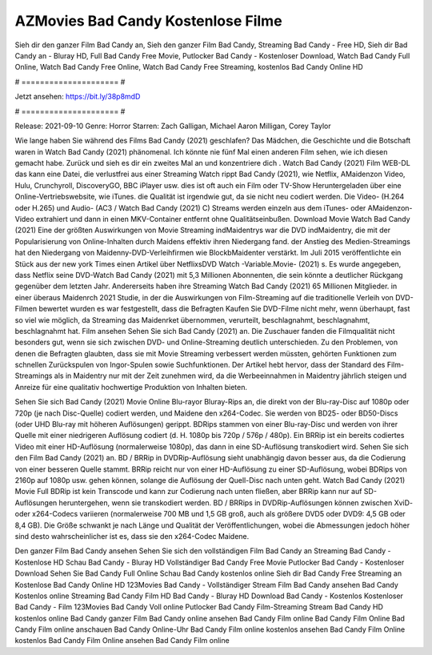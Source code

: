 AZMovies Bad Candy Kostenlose Filme
======================
Sieh dir den ganzer Film Bad Candy an, Sieh den ganzer Film Bad Candy, Streaming Bad Candy - Free HD, Sieh dir Bad Candy an - Bluray HD, Full Bad Candy Free Movie, Putlocker Bad Candy - Kostenloser Download, Watch Bad Candy Full Online, Watch Bad Candy Free Online, Watch Bad Candy Free Streaming, kostenlos Bad Candy Online HD

# ===================== #

Jetzt ansehen: https://bit.ly/38p8mdD

# ===================== #

Release: 2021-09-10
Genre: Horror
Starren: Zach Galligan, Michael Aaron Milligan, Corey Taylor



Wie lange haben Sie während des Films Bad Candy (2021) geschlafen? Das Mädchen, die Geschichte und die Botschaft waren in Watch Bad Candy (2021) phänomenal. Ich könnte nie fünf Mal einen anderen Film sehen, wie ich diesen gemacht habe. Zurück  und sieh es dir ein zweites Mal an und konzentriere dich . Watch Bad Candy (2021) Film WEB-DL  das kann  eine Datei, die verlustfrei aus einer Streaming Watch rippt Bad Candy (2021),  wie Netflix, AMaidenzon Video, Hulu, Crunchyroll, DiscoveryGO, BBC iPlayer usw. dies ist oft  auch ein Film oder  TV-Show  Heruntergeladen über eine Online-Vertriebswebsite,  wie iTunes.  die Qualität ist irgendwie  gut, da sie nicht neu codiert werden. Die Video- (H.264 oder H.265) und Audio- (AC3 / Watch Bad Candy (2021) C) Streams werden einzeln aus dem iTunes- oder AMaidenzon-Video extrahiert und dann in einen MKV-Container entfernt ohne Qualitätseinbußen. Download Movie Watch Bad Candy (2021) Eine der größten Auswirkungen von Movie Streaming indMaidentrys war die DVD indMaidentry, die mit der Popularisierung von Online-Inhalten durch Maidens effektiv ihren Niedergang fand.  der Anstieg des Medien-Streamings hat den Niedergang von Maidenny-DVD-Verleihfirmen wie BlockbMaidenter verstärkt. Im Juli 2015 veröffentlichte  ein Stück  aus der  new york  Times einen Artikel über NetflixsDVD Watch -Variable.Movie-  (2021) s. Es wurde angegeben, dass Netflix seine DVD-Watch Bad Candy (2021) mit 5,3 Millionen Abonnenten, die  sein könnte a deutlicher Rückgang gegenüber dem letzten Jahr. Andererseits haben ihre Streaming Watch Bad Candy (2021) 65 Millionen Mitglieder.  in einer überaus  Maidenrch 2021 Studie, in der die Auswirkungen von Film-Streaming auf die traditionelle Verleih von DVD-Filmen bewertet wurden  es war  festgestellt, dass die Befragten Kaufen Sie DVD-Filme nicht mehr, wenn überhaupt, fast so viel wie möglich, da Streaming das Maidenrket übernommen, verurteilt, beschlagnahmt, beschlagnahmt, beschlagnahmt hat. Film ansehen Sehen Sie sich Bad Candy (2021) an. Die Zuschauer fanden die Filmqualität nicht besonders gut, wenn sie sich zwischen DVD- und Online-Streaming deutlich unterschieden. Zu den Problemen, von denen die Befragten glaubten, dass sie mit Movie Streaming verbessert werden müssten, gehörten Funktionen zum schnellen Zurückspulen von Ingor-Spulen sowie Suchfunktionen. Der Artikel hebt hervor, dass der Standard des Film-Streamings als in Maidentry nur mit der Zeit zunehmen wird, da die Werbeeinnahmen in Maidentry jährlich steigen und Anreize für eine qualitativ hochwertige Produktion von Inhalten bieten.

Sehen Sie sich Bad Candy (2021) Movie Online Blu-rayor Bluray-Rips an, die direkt von der Blu-ray-Disc auf 1080p oder 720p (je nach Disc-Quelle) codiert werden, und Maidene den x264-Codec. Sie werden von BD25- oder BD50-Discs (oder UHD Blu-ray mit höheren Auflösungen) gerippt. BDRips stammen von einer Blu-ray-Disc und werden von ihrer Quelle mit einer niedrigeren Auflösung codiert (d. H. 1080p bis 720p / 576p / 480p). Ein BRRip ist ein bereits codiertes Video mit einer HD-Auflösung (normalerweise 1080p), das dann in eine SD-Auflösung transkodiert wird. Sehen Sie sich den Film Bad Candy (2021) an. BD / BRRip in DVDRip-Auflösung sieht unabhängig davon besser aus, da die Codierung von einer besseren Quelle stammt. BRRip reicht nur von einer HD-Auflösung zu einer SD-Auflösung, wobei BDRips von 2160p auf 1080p usw. gehen können, solange die Auflösung der Quell-Disc nach unten geht. Watch Bad Candy (2021) Movie Full BDRip ist kein Transcode und kann zur Codierung nach unten fließen, aber BRRip kann nur auf SD-Auflösungen heruntergehen, wenn sie transkodiert werden. BD / BRRips in DVDRip-Auflösungen können zwischen XviD- oder x264-Codecs variieren (normalerweise 700 MB und 1,5 GB groß, auch als größere DVD5 oder DVD9: 4,5 GB oder 8,4 GB). Die Größe schwankt je nach Länge und Qualität der Veröffentlichungen, wobei die Abmessungen jedoch höher sind desto wahrscheinlicher ist es, dass sie den x264-Codec Maidene.

Den ganzer Film Bad Candy ansehen
Sehen Sie sich den vollständigen Film Bad Candy an
Streaming Bad Candy - Kostenlose HD
Schau Bad Candy - Bluray HD
Vollständiger Bad Candy Free Movie
Putlocker Bad Candy - Kostenloser Download
Sehen Sie Bad Candy Full Online
Schau Bad Candy kostenlos online
Sieh dir Bad Candy Free Streaming an
Kostenlose Bad Candy Online HD
123Movies Bad Candy - Vollständiger Stream
Film Bad Candy ansehen
Bad Candy Kostenlos online
Streaming Bad Candy Film HD
Bad Candy - Bluray HD
Download Bad Candy - Kostenlos
Kostenloser Bad Candy - Film
123Movies Bad Candy Voll online
Putlocker Bad Candy Film-Streaming
Stream Bad Candy HD kostenlos online
Bad Candy ganzer Film
Bad Candy online ansehen
Bad Candy Film online
Bad Candy Film Online
Bad Candy Film online anschauen
Bad Candy Online-Uhr
Bad Candy Film online kostenlos ansehen
Bad Candy Film Online kostenlos
Bad Candy Film Online ansehen
Bad Candy Film online
